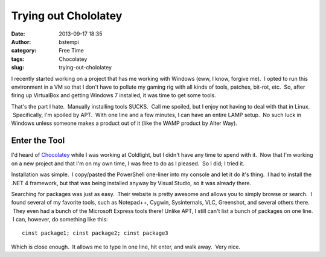 Trying out Chololatey
#####################
:date: 2013-09-17 18:35
:author: bstempi
:category: Free Time
:tags: Chocolatey
:slug: trying-out-chololatey

I recently started working on a project that has me working with Windows
(eww, I know, forgive me).  I opted to run this environment in a VM so
that I don't have to pollute my gaming rig with all kinds of tools,
patches, bit-rot, etc.  So, after firing up VirtualBox and getting
Windows 7 installed, it was time to get some tools.

That's the part I hate.  Manually installing tools SUCKS.  Call me
spoiled, but I enjoy not having to deal with that in Linux.
 Specifically, I'm spoiled by APT.  With one line and a few minutes, I
can have an entire LAMP setup.  No such luck in Windows unless someone
makes a product out of it (like the WAMP product by Alter Way).

Enter the Tool
--------------

I'd heard of `Chocolatey <http://chocolatey.org/>`__ while I was working
at Coldlight, but I didn't have any time to spend with it.  Now that I'm
working on a new project and that I'm on my own time, I was free to do
as I pleased.  So I did; I tried it.

Installation was simple.  I copy/pasted the PowerShell one-liner into my
console and let it do it's thing.  I had to install the .NET 4
framework, but that was being installed anyway by Visual Studio, so it
was already there.

Searching for packages was just as easy.  Their website is pretty
awesome and allows you to simply browse or search.  I found several of
my favorite tools, such as Notepad++, Cygwin, Sysinternals, VLC,
Greenshot, and several others there.  They even had a bunch of the
Microsoft Express tools there! Unlike APT, I still can't list a bunch of
packages on one line.  I can, however, do something like this:

::

    cinst package1; cinst package2; cinst package3

Which is close enough.  It allows me to type in one line, hit enter, and
walk away.  Very nice.
